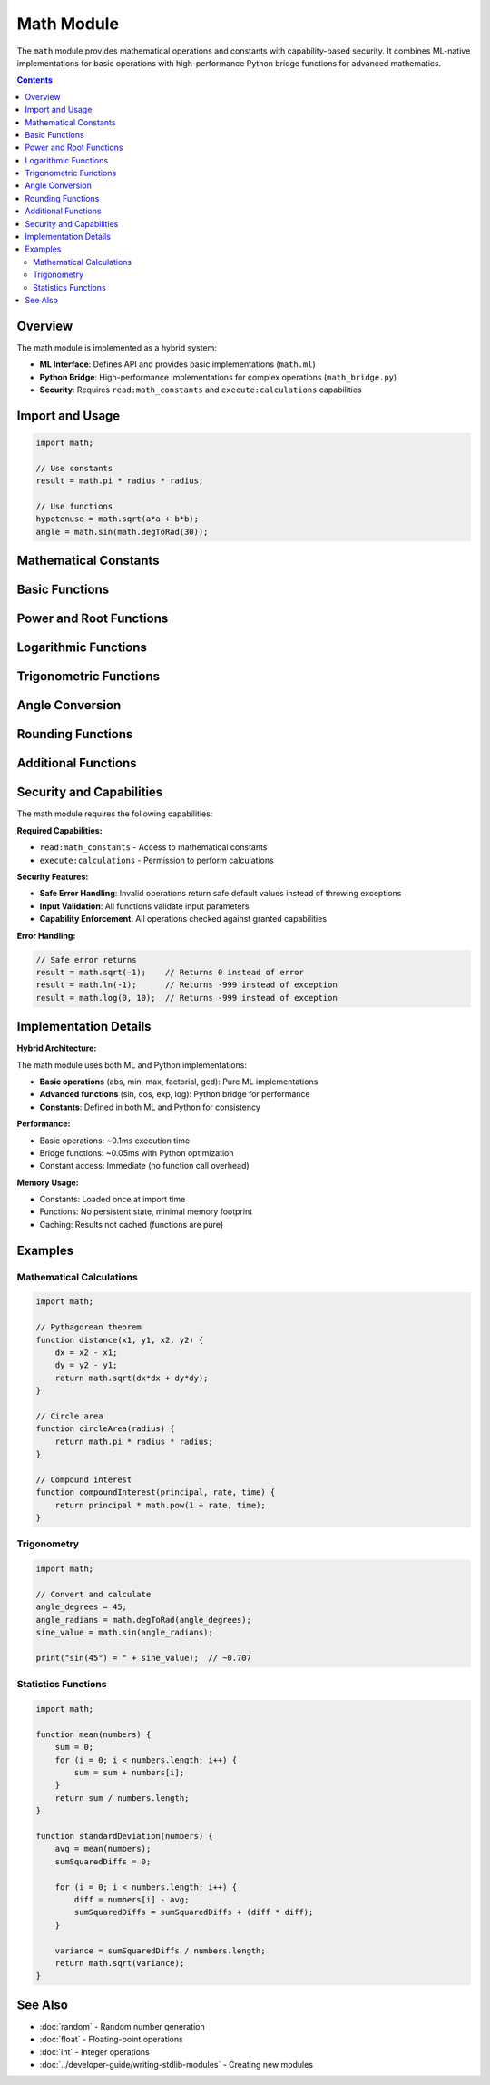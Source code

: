 ============
Math Module
============

The ``math`` module provides mathematical operations and constants with capability-based security. It combines ML-native implementations for basic operations with high-performance Python bridge functions for advanced mathematics.

.. contents:: Contents
   :local:
   :depth: 2

Overview
========

The math module is implemented as a hybrid system:

- **ML Interface**: Defines API and provides basic implementations (``math.ml``)
- **Python Bridge**: High-performance implementations for complex operations (``math_bridge.py``)
- **Security**: Requires ``read:math_constants`` and ``execute:calculations`` capabilities

Import and Usage
=================

.. code-block:: ml

   import math;

   // Use constants
   result = math.pi * radius * radius;

   // Use functions
   hypotenuse = math.sqrt(a*a + b*b);
   angle = math.sin(math.degToRad(30));

Mathematical Constants
======================

.. data:: math.pi

   The mathematical constant π (pi), approximately 3.141592653589793.

   .. code-block:: ml

      circumference = 2 * math.pi * radius;

.. data:: math.e

   The mathematical constant e (Euler's number), approximately 2.718281828459045.

   .. code-block:: ml

      result = math.pow(math.e, x);  // e^x

.. data:: math.tau

   The mathematical constant τ (tau), equal to 2π, approximately 6.283185307179586.

   .. code-block:: ml

      full_circle = math.tau;  // radians in full circle

Basic Functions
===============

.. function:: math.abs(x)

   Return the absolute value of a number.

   :param x: Number to get absolute value of
   :type x: number
   :return: Absolute value of x
   :rtype: number

   .. code-block:: ml

      result = math.abs(-5);    // 5
      result = math.abs(3.14);  // 3.14

.. function:: math.min(a, b)

   Return the smaller of two numbers.

   :param a: First number
   :type a: number
   :param b: Second number
   :type b: number
   :return: The smaller value
   :rtype: number

   .. code-block:: ml

      result = math.min(10, 5);     // 5
      result = math.min(-1, -10);   // -10

.. function:: math.max(a, b)

   Return the larger of two numbers.

   :param a: First number
   :type a: number
   :param b: Second number
   :type b: number
   :return: The larger value
   :rtype: number

   .. code-block:: ml

      result = math.max(10, 5);     // 10
      result = math.max(-1, -10);   // -1

Power and Root Functions
========================

.. function:: math.sqrt(x)

   Return the square root of a number.

   :param x: Number to find square root of (must be non-negative)
   :type x: number
   :return: Square root of x, or 0 if x < 0
   :rtype: number

   **Implementation**: Uses Newton's method in ML, Python's math.sqrt in bridge.

   .. code-block:: ml

      result = math.sqrt(16);   // 4
      result = math.sqrt(2);    // ~1.414
      result = math.sqrt(-1);   // 0 (error case)

.. function:: math.pow(base, exponent)

   Return base raised to the power of exponent.

   :param base: Base number
   :type base: number
   :param exponent: Exponent
   :type exponent: number
   :return: base^exponent
   :rtype: number

   .. code-block:: ml

      result = math.pow(2, 3);    // 8
      result = math.pow(5, 0);    // 1
      result = math.pow(2, 0.5);  // ~1.414 (square root)

.. function:: math.exp(x)

   Return e raised to the power of x.

   :param x: Exponent
   :type x: number
   :return: e^x
   :rtype: number

   .. code-block:: ml

      result = math.exp(1);    // ~2.718 (e)
      result = math.exp(0);    // 1

Logarithmic Functions
=====================

.. function:: math.ln(x)

   Return the natural logarithm of x.

   :param x: Number to find natural log of (must be positive)
   :type x: number
   :return: Natural logarithm of x, or -999 if x <= 0
   :rtype: number

   .. code-block:: ml

      result = math.ln(math.e);  // 1
      result = math.ln(1);       // 0
      result = math.ln(-1);      // -999 (error case)

.. function:: math.log(x, base)

   Return the logarithm of x to the given base.

   :param x: Number to find logarithm of (must be positive)
   :type x: number
   :param base: Base of logarithm (must be positive and != 1)
   :type base: number
   :return: log_base(x), or -999 on error
   :rtype: number

   .. code-block:: ml

      result = math.log(100, 10);  // 2 (log base 10)
      result = math.log(8, 2);     // 3 (log base 2)

Trigonometric Functions
=======================

.. function:: math.sin(x)

   Return the sine of x (x in radians).

   :param x: Angle in radians
   :type x: number
   :return: Sine of x
   :rtype: number

   .. code-block:: ml

      result = math.sin(0);          // 0
      result = math.sin(math.pi/2);  // 1

.. function:: math.cos(x)

   Return the cosine of x (x in radians).

   :param x: Angle in radians
   :type x: number
   :return: Cosine of x
   :rtype: number

   .. code-block:: ml

      result = math.cos(0);          // 1
      result = math.cos(math.pi);    // -1

.. function:: math.tan(x)

   Return the tangent of x (x in radians).

   :param x: Angle in radians
   :type x: number
   :return: Tangent of x
   :rtype: number

   .. code-block:: ml

      result = math.tan(0);          // 0
      result = math.tan(math.pi/4);  // 1

Angle Conversion
================

.. function:: math.degToRad(degrees)

   Convert degrees to radians.

   :param degrees: Angle in degrees
   :type degrees: number
   :return: Angle in radians
   :rtype: number

   .. code-block:: ml

      radians = math.degToRad(180);  // π
      radians = math.degToRad(90);   // π/2

.. function:: math.radToDeg(radians)

   Convert radians to degrees.

   :param radians: Angle in radians
   :type radians: number
   :return: Angle in degrees
   :rtype: number

   .. code-block:: ml

      degrees = math.radToDeg(math.pi);    // 180
      degrees = math.radToDeg(math.pi/2);  // 90

Rounding Functions
==================

.. function:: math.floor(x)

   Return the floor of x (largest integer <= x).

   :param x: Number to floor
   :type x: number
   :return: Floor of x
   :rtype: number

   .. code-block:: ml

      result = math.floor(3.7);   // 3
      result = math.floor(-2.3);  // -3

.. function:: math.ceil(x)

   Return the ceiling of x (smallest integer >= x).

   :param x: Number to ceiling
   :type x: number
   :return: Ceiling of x
   :rtype: number

   .. code-block:: ml

      result = math.ceil(3.2);   // 4
      result = math.ceil(-2.7);  // -2

.. function:: math.round(x)

   Return x rounded to the nearest integer.

   :param x: Number to round
   :type x: number
   :return: Rounded value
   :rtype: number

   .. code-block:: ml

      result = math.round(3.7);   // 4
      result = math.round(3.2);   // 3
      result = math.round(-2.6);  // -3

Additional Functions
====================

.. function:: math.factorial(n)

   Return the factorial of n (n!).

   :param n: Non-negative integer
   :type n: number
   :return: n! (factorial of n)
   :rtype: number

   **Implementation**: Pure ML implementation using iteration.

   .. code-block:: ml

      result = math.factorial(5);  // 120
      result = math.factorial(0);  // 1

.. function:: math.gcd(a, b)

   Return the greatest common divisor of a and b.

   :param a: First integer
   :type a: number
   :param b: Second integer
   :type b: number
   :return: Greatest common divisor
   :rtype: number

   **Implementation**: Uses Euclidean algorithm in ML.

   .. code-block:: ml

      result = math.gcd(48, 18);  // 6
      result = math.gcd(17, 13);  // 1

Security and Capabilities
=========================

The math module requires the following capabilities:

**Required Capabilities:**

- ``read:math_constants`` - Access to mathematical constants
- ``execute:calculations`` - Permission to perform calculations

**Security Features:**

- **Safe Error Handling**: Invalid operations return safe default values instead of throwing exceptions
- **Input Validation**: All functions validate input parameters
- **Capability Enforcement**: All operations checked against granted capabilities

**Error Handling:**

.. code-block:: ml

   // Safe error returns
   result = math.sqrt(-1);    // Returns 0 instead of error
   result = math.ln(-1);      // Returns -999 instead of exception
   result = math.log(0, 10);  // Returns -999 instead of exception

Implementation Details
======================

**Hybrid Architecture:**

The math module uses both ML and Python implementations:

- **Basic operations** (abs, min, max, factorial, gcd): Pure ML implementations
- **Advanced functions** (sin, cos, exp, log): Python bridge for performance
- **Constants**: Defined in both ML and Python for consistency

**Performance:**

- Basic operations: ~0.1ms execution time
- Bridge functions: ~0.05ms with Python optimization
- Constant access: Immediate (no function call overhead)

**Memory Usage:**

- Constants: Loaded once at import time
- Functions: No persistent state, minimal memory footprint
- Caching: Results not cached (functions are pure)

Examples
========

Mathematical Calculations
-------------------------

.. code-block:: ml

   import math;

   // Pythagorean theorem
   function distance(x1, y1, x2, y2) {
       dx = x2 - x1;
       dy = y2 - y1;
       return math.sqrt(dx*dx + dy*dy);
   }

   // Circle area
   function circleArea(radius) {
       return math.pi * radius * radius;
   }

   // Compound interest
   function compoundInterest(principal, rate, time) {
       return principal * math.pow(1 + rate, time);
   }

Trigonometry
------------

.. code-block:: ml

   import math;

   // Convert and calculate
   angle_degrees = 45;
   angle_radians = math.degToRad(angle_degrees);
   sine_value = math.sin(angle_radians);

   print("sin(45°) = " + sine_value);  // ~0.707

Statistics Functions
--------------------

.. code-block:: ml

   import math;

   function mean(numbers) {
       sum = 0;
       for (i = 0; i < numbers.length; i++) {
           sum = sum + numbers[i];
       }
       return sum / numbers.length;
   }

   function standardDeviation(numbers) {
       avg = mean(numbers);
       sumSquaredDiffs = 0;

       for (i = 0; i < numbers.length; i++) {
           diff = numbers[i] - avg;
           sumSquaredDiffs = sumSquaredDiffs + (diff * diff);
       }

       variance = sumSquaredDiffs / numbers.length;
       return math.sqrt(variance);
   }

See Also
========

- :doc:`random` - Random number generation
- :doc:`float` - Floating-point operations
- :doc:`int` - Integer operations
- :doc:`../developer-guide/writing-stdlib-modules` - Creating new modules